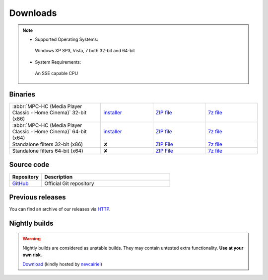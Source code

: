 .. title:: Downloads

Downloads
=========

.. note::
	- Supported Operating Systems:

	 Windows XP SP3, Vista, 7 both 32-bit and 64-bit

	- System Requirements:

	 An SSE capable CPU

Binaries
--------

.. centered::
	Currently, latest stable build is v1.6.4 which was compiled from source based on revision 6052 (32687bc)


.. csv-table::
	:widths: 35, 20, 20, 20

	":abbr:`MPC-HC (Media Player Classic - Home Cinema)` 32-bit (x86)", "`installer <http://sourceforge.net/projects/mpc-hc/files/MPC%20HomeCinema%20-%20Win32/MPC-HC_v1.6.4.6052_x86/MPC-HC.1.6.5.3333.x86.exe/download>`_", "`ZIP file <http://sourceforge.net/projects/mpc-hc/files/MPC%20HomeCinema%20-%20Win32/MPC-HC_v1.6.4.6052_x86/MPC-HC.1.6.5.3333.x86.zip/download>`_", "`7z file <http://sourceforge.net/projects/mpc-hc/files/MPC%20HomeCinema%20-%20Win32/MPC-HC_v1.6.4.6052_x86/MPC-HC.1.6.5.3333.x86.7z/download>`_"
	":abbr:`MPC-HC (Media Player Classic - Home Cinema)` 64-bit (x64)", "`installer <http://sourceforge.net/projects/mpc-hc/files/MPC%20HomeCinema%20-%20x64/MPC-HC_v1.6.4.6052_x64/MPC-HC.1.6.5.3333.x64.exe/download>`__", "`ZIP file <http://sourceforge.net/projects/mpc-hc/files/MPC%20HomeCinema%20-%20x64/MPC-HC_v1.6.4.6052_x64/MPC-HC.1.6.5.3333.x64.zip/download>`__", "`7z file <http://sourceforge.net/projects/mpc-hc/files/MPC%20HomeCinema%20-%20x64/MPC-HC_v1.6.4.6052_x64/MPC-HC.1.6.5.3333.x64.7z/download>`__"
	"Standalone filters 32-bit (x86)", "✘", "`ZIP File <http://sourceforge.net/projects/mpc-hc/files/Standalone%20Filters%20-%20Win32/Filters_v1.6.4.6052_x86/MPC-HC_standalone_filters.1.6.5.3333.x86.zip/download>`__", "`7z file <http://sourceforge.net/projects/mpc-hc/files/Standalone%20Filters%20-%20Win32/Filters_v1.6.4.6052_x86/MPC-HC_standalone_filters.1.6.5.3333.x86.7z/download>`__"
	"Standalone filters 64-bit (x64)", "✘", "`ZIP File <http://sourceforge.net/projects/mpc-hc/files/Standalone%20Filters%20-%20x64/Filters_v1.6.4.6052_x64/MPC-HC_standalone_filters.1.6.5.3333.x64.zip/download>`__", "`7z file <http://sourceforge.net/projects/mpc-hc/files/Standalone%20Filters%20-%20x64/Filters_v1.6.4.6052_x64/MPC-HC_standalone_filters.1.6.5.3333.x64.7z/download>`__"


Source code
-----------

.. csv-table::
	:header: "Repository", "Description"
	:widths: 20, 80

	"`GitHub <https://github.com/mpc-hc/mpc-hc.git>`_", "Official Git repository"


Previous releases
-----------------

You can find an archive of our releases via `HTTP <http://sourceforge.net/projects/mpc-hc/files/>`_.


Nightly builds
--------------

.. warning::
	Nightly builds are considered as unstable builds. They may contain untested extra functionality. **Use at your own risk**.

	`Download <http://xhmikosr.1f0.de/mpc-hc/>`_ (kindly hosted by `nevcairiel <http://1f0.de/>`_)
